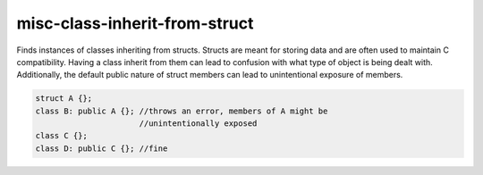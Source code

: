 .. title:: clang-tidy - misc-class-inherit-from-struct

misc-class-inherit-from-struct
==============================

Finds instances of classes inheriting from structs. Structs are meant for 
storing data and are often used to maintain C compatibility. Having a class
inherit from them can lead to confusion with what type of object is being 
dealt with. Additionally, the default public nature of struct members can 
lead to unintentional exposure of members.

.. code-block:: c++
  
  struct A {};
  class B: public A {}; //throws an error, members of A might be
                        //unintentionally exposed
  class C {};
  class D: public C {}; //fine

